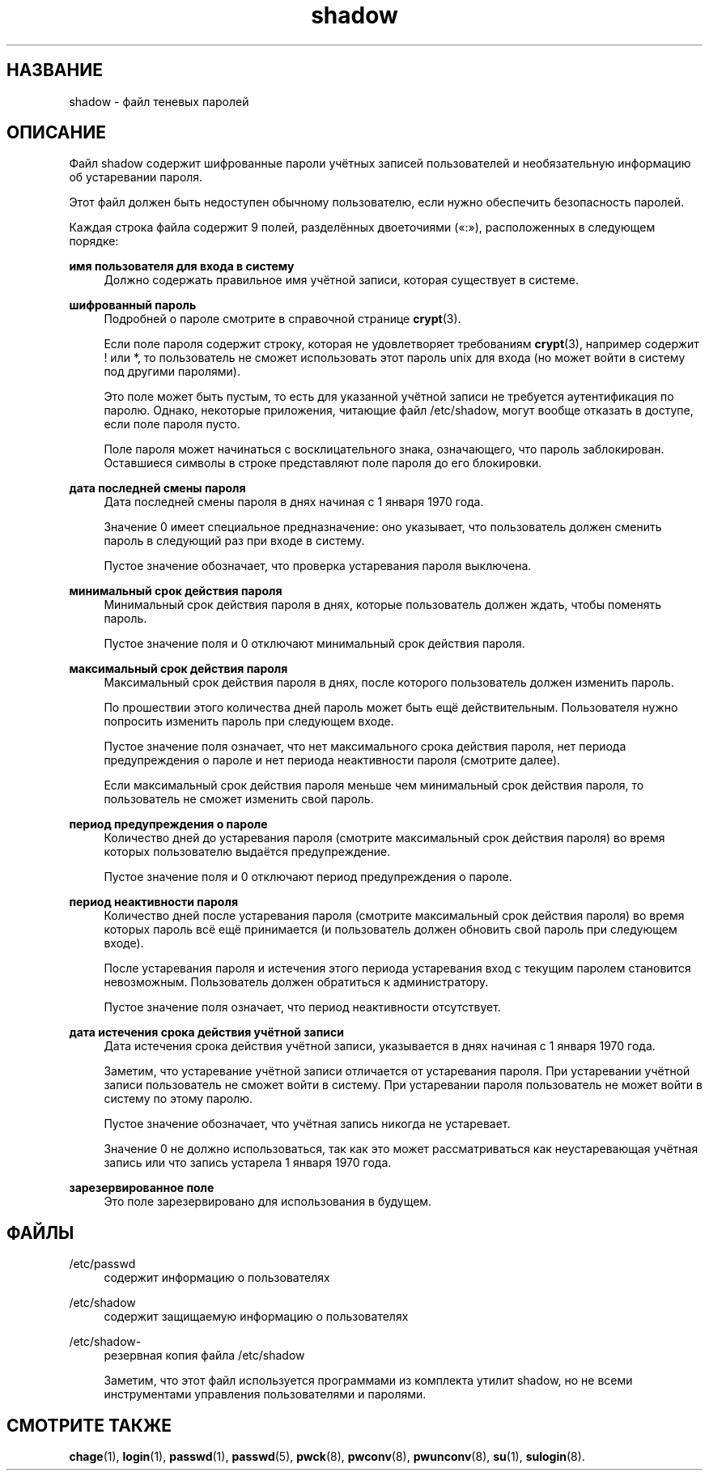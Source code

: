 '\" t
.\"     Title: shadow
.\"    Author: Julianne Frances Haugh
.\" Generator: DocBook XSL Stylesheets v1.79.1 <http://docbook.sf.net/>
.\"      Date: 03/16/2016
.\"    Manual: Форматы файлов
.\"    Source: shadow-utils 4.2
.\"  Language: Russian
.\"
.TH "shadow" "5" "03/16/2016" "shadow\-utils 4\&.2" "Форматы файлов"
.\" -----------------------------------------------------------------
.\" * Define some portability stuff
.\" -----------------------------------------------------------------
.\" ~~~~~~~~~~~~~~~~~~~~~~~~~~~~~~~~~~~~~~~~~~~~~~~~~~~~~~~~~~~~~~~~~
.\" http://bugs.debian.org/507673
.\" http://lists.gnu.org/archive/html/groff/2009-02/msg00013.html
.\" ~~~~~~~~~~~~~~~~~~~~~~~~~~~~~~~~~~~~~~~~~~~~~~~~~~~~~~~~~~~~~~~~~
.ie \n(.g .ds Aq \(aq
.el       .ds Aq '
.\" -----------------------------------------------------------------
.\" * set default formatting
.\" -----------------------------------------------------------------
.\" disable hyphenation
.nh
.\" disable justification (adjust text to left margin only)
.ad l
.\" -----------------------------------------------------------------
.\" * MAIN CONTENT STARTS HERE *
.\" -----------------------------------------------------------------
.SH "НАЗВАНИЕ"
shadow \- файл теневых паролей
.SH "ОПИСАНИЕ"
.PP
Файл
shadow
содержит шифрованные пароли учётных записей пользователей и необязательную информацию об устаревании пароля\&.
.PP
Этот файл должен быть недоступен обычному пользователю, если нужно обеспечить безопасность паролей\&.
.PP
Каждая строка файла содержит 9 полей, разделённых двоеточиями (\(Fo:\(Fc), расположенных в следующем порядке:
.PP
\fBимя пользователя для входа в систему\fR
.RS 4
Должно содержать правильное имя учётной записи, которая существует в системе\&.
.RE
.PP
\fBшифрованный пароль\fR
.RS 4
Подробней о пароле смотрите в справочной странице
\fBcrypt\fR(3)\&.
.sp
Если поле пароля содержит строку, которая не удовлетворяет требованиям
\fBcrypt\fR(3), например содержит ! или *, то пользователь не сможет использовать этот пароль unix для входа (но может войти в систему под другими паролями)\&.
.sp
Это поле может быть пустым, то есть для указанной учётной записи не требуется аутентификация по паролю\&. Однако, некоторые приложения, читающие файл
/etc/shadow, могут вообще отказать в доступе, если поле пароля пусто\&.
.sp
Поле пароля может начинаться с восклицательного знака, означающего, что пароль заблокирован\&. Оставшиеся символы в строке представляют поле пароля до его блокировки\&.
.RE
.PP
\fBдата последней смены пароля\fR
.RS 4
Дата последней смены пароля в днях начиная с 1 января 1970 года\&.
.sp
Значение 0 имеет специальное предназначение: оно указывает, что пользователь должен сменить пароль в следующий раз при входе в систему\&.
.sp
Пустое значение обозначает, что проверка устаревания пароля выключена\&.
.RE
.PP
\fBминимальный срок действия пароля\fR
.RS 4
Минимальный срок действия пароля в днях, которые пользователь должен ждать, чтобы поменять пароль\&.
.sp
Пустое значение поля и 0 отключают минимальный срок действия пароля\&.
.RE
.PP
\fBмаксимальный срок действия пароля\fR
.RS 4
Максимальный срок действия пароля в днях, после которого пользователь должен изменить пароль\&.
.sp
По прошествии этого количества дней пароль может быть ещё действительным\&. Пользователя нужно попросить изменить пароль при следующем входе\&.
.sp
Пустое значение поля означает, что нет максимального срока действия пароля, нет периода предупреждения о пароле и нет периода неактивности пароля (смотрите далее)\&.
.sp
Если максимальный срок действия пароля меньше чем минимальный срок действия пароля, то пользователь не сможет изменить свой пароль\&.
.RE
.PP
\fBпериод предупреждения о пароле\fR
.RS 4
Количество дней до устаревания пароля (смотрите максимальный срок действия пароля) во время которых пользователю выдаётся предупреждение\&.
.sp
Пустое значение поля и 0 отключают период предупреждения о пароле\&.
.RE
.PP
\fBпериод неактивности пароля\fR
.RS 4
Количество дней после устаревания пароля (смотрите максимальный срок действия пароля) во время которых пароль всё ещё принимается (и пользователь должен обновить свой пароль при следующем входе)\&.
.sp
После устаревания пароля и истечения этого периода устаревания вход с текущим паролем становится невозможным\&. Пользователь должен обратиться к администратору\&.
.sp
Пустое значение поля означает, что период неактивности отсутствует\&.
.RE
.PP
\fBдата истечения срока действия учётной записи\fR
.RS 4
Дата истечения срока действия учётной записи, указывается в днях начиная с 1 января 1970 года\&.
.sp
Заметим, что устаревание учётной записи отличается от устаревания пароля\&. При устаревании учётной записи пользователь не сможет войти в систему\&. При устаревании пароля пользователь не может войти в систему по этому паролю\&.
.sp
Пустое значение обозначает, что учётная запись никогда не устаревает\&.
.sp
Значение 0 не должно использоваться, так как это может рассматриваться как неустаревающая учётная запись или что запись устарела 1 января 1970 года\&.
.RE
.PP
\fBзарезервированное поле\fR
.RS 4
Это поле зарезервировано для использования в будущем\&.
.RE
.SH "ФАЙЛЫ"
.PP
/etc/passwd
.RS 4
содержит информацию о пользователях
.RE
.PP
/etc/shadow
.RS 4
содержит защищаемую информацию о пользователях
.RE
.PP
/etc/shadow\-
.RS 4
резервная копия файла /etc/shadow
.sp
Заметим, что этот файл используется программами из комплекта утилит shadow, но не всеми инструментами управления пользователями и паролями\&.
.RE
.SH "СМОТРИТЕ ТАКЖЕ"
.PP
\fBchage\fR(1),
\fBlogin\fR(1),
\fBpasswd\fR(1),
\fBpasswd\fR(5),
\fBpwck\fR(8),
\fBpwconv\fR(8),
\fBpwunconv\fR(8),
\fBsu\fR(1),
\fBsulogin\fR(8)\&.
